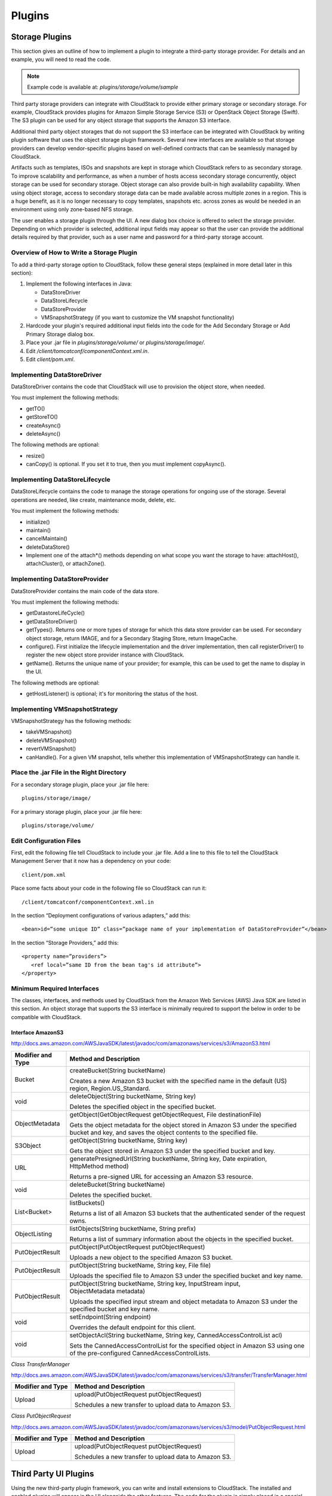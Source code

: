 .. Licensed to the Apache Software Foundation (ASF) under one
   or more contributor license agreements.  See the NOTICE file
   distributed with this work for additional information#
   regarding copyright ownership.  The ASF licenses this file
   to you under the Apache License, Version 2.0 (the
   "License"); you may not use this file except in compliance
   with the License.  You may obtain a copy of the License at
   http://www.apache.org/licenses/LICENSE-2.0
   Unless required by applicable law or agreed to in writing,
   software distributed under the License is distributed on an
   "AS IS" BASIS, WITHOUT WARRANTIES OR CONDITIONS OF ANY
   KIND, either express or implied.  See the License for the
   specific language governing permissions and limitations
   under the License.


Plugins
=======

Storage Plugins
---------------

This section gives an outline of how to implement a plugin to integrate
a third-party storage provider. For details and an example, you will
need to read the code.

.. note:: Example code is available at: `plugins/storage/volume/sample`

Third party storage providers can integrate with CloudStack to provide
either primary storage or secondary storage. For example, CloudStack
provides plugins for Amazon Simple Storage Service (S3) or OpenStack
Object Storage (Swift). The S3 plugin can be used for any object storage
that supports the Amazon S3 interface.

Additional third party object storages that do not support the S3
interface can be integrated with CloudStack by writing plugin software that
uses the object storage plugin framework. Several new interfaces are
available so that storage providers can develop vendor-specific plugins
based on well-defined contracts that can be seamlessly managed by
CloudStack.

Artifacts such as templates, ISOs and snapshots are kept in storage
which CloudStack refers to as secondary storage. To improve scalability and
performance, as when a number of hosts access secondary storage
concurrently, object storage can be used for secondary storage. Object
storage can also provide built-in high availability capability. When
using object storage, access to secondary storage data can be made
available across multiple zones in a region. This is a huge benefit, as
it is no longer necessary to copy templates, snapshots etc. across zones
as would be needed in an environment using only zone-based NFS storage.

The user enables a storage plugin through the UI. A new dialog box
choice is offered to select the storage provider. Depending on which
provider is selected, additional input fields may appear so that the
user can provide the additional details required by that provider, such
as a user name and password for a third-party storage account.


Overview of How to Write a Storage Plugin
~~~~~~~~~~~~~~~~~~~~~~~~~~~~~~~~~~~~~~~~~

To add a third-party storage option to CloudStack, follow these general
steps (explained in more detail later in this section):

#. Implement the following interfaces in Java:

   -  DataStoreDriver

   -  DataStoreLifecycle

   -  DataStoreProvider

   -  VMSnapshotStrategy (if you want to customize the VM snapshot
      functionality)

#. Hardcode your plugin's required additional input fields into the code
   for the Add Secondary Storage or Add Primary Storage dialog box.

#. Place your .jar file in `plugins/storage/volume/` or
   `plugins/storage/image/`.

#. Edit `/client/tomcatconf/componentContext.xml.in`.

#. Edit `client/pom.xml`.


Implementing DataStoreDriver
~~~~~~~~~~~~~~~~~~~~~~~~~~~~

DataStoreDriver contains the code that CloudStack will use to provision the
object store, when needed.

You must implement the following methods:

-  getTO()

-  getStoreTO()

-  createAsync()

-  deleteAsync()

The following methods are optional:

-  resize()

-  canCopy() is optional. If you set it to true, then you must implement
   copyAsync().


Implementing DataStoreLifecycle
~~~~~~~~~~~~~~~~~~~~~~~~~~~~~~~

DataStoreLifecycle contains the code to manage the storage operations
for ongoing use of the storage. Several operations are needed, like
create, maintenance mode, delete, etc.

You must implement the following methods:

-  initialize()

-  maintain()

-  cancelMaintain()

-  deleteDataStore()

-  Implement one of the attach\*() methods depending on what scope you
   want the storage to have: attachHost(), attachCluster(), or attachZone().


Implementing DataStoreProvider
~~~~~~~~~~~~~~~~~~~~~~~~~~~~~~

DataStoreProvider contains the main code of the data store.

You must implement the following methods:

-  getDatastoreLifeCycle()

-  getDataStoreDriver()

-  getTypes(). Returns one or more types of storage for which this data
   store provider can be used. For secondary object storage, return
   IMAGE, and for a Secondary Staging Store, return ImageCache.

-  configure(). First initialize the lifecycle implementation and the
   driver implementation, then call registerDriver() to register the new
   object store provider instance with CloudStack.

-  getName(). Returns the unique name of your provider; for example,
   this can be used to get the name to display in the UI.

The following methods are optional:

-  getHostListener() is optional; it's for monitoring the status of the host.


Implementing VMSnapshotStrategy
~~~~~~~~~~~~~~~~~~~~~~~~~~~~~~~

VMSnapshotStrategy has the following methods:

-  takeVMSnapshot()

-  deleteVMSnapshot()

-  revertVMSnapshot()

-  canHandle(). For a given VM snapshot, tells whether this
   implementation of VMSnapshotStrategy can handle it.


Place the .jar File in the Right Directory
~~~~~~~~~~~~~~~~~~~~~~~~~~~~~~~~~~~~~~~~~~

For a secondary storage plugin, place your .jar file here:

::

   plugins/storage/image/

For a primary storage plugin, place your .jar file here:

::

   plugins/storage/volume/


Edit Configuration Files
~~~~~~~~~~~~~~~~~~~~~~~~

First, edit the following file tell CloudStack to include your .jar file.
Add a line to this file to tell the CloudStack Management Server that it
now has a dependency on your code:

::

   client/pom.xml

Place some facts about your code in the following file so CloudStack can
run it:

::

   /client/tomcatconf/componentContext.xml.in

In the section “Deployment configurations of various adapters,” add
this:

::

   <bean>id=”some unique ID” class=”package name of your implementation of DataStoreProvider”</bean>

In the section “Storage Providers,” add this:

::

   <property name=”providers”>
      <ref local=”same ID from the bean tag's id attribute”>
   </property>


Minimum Required Interfaces
~~~~~~~~~~~~~~~~~~~~~~~~~~~

The classes, interfaces, and methods used by CloudStack from the Amazon Web
Services (AWS) Java SDK are listed in this section. An object storage
that supports the S3 interface is minimally required to support the
below in order to be compatible with CloudStack.


Interface AmazonS3
^^^^^^^^^^^^^^^^^^

http://docs.aws.amazon.com/AWSJavaSDK/latest/javadoc/com/amazonaws/services/s3/AmazonS3.html

.. cssclass:: table-striped table-bordered table-hover

+------------------+---------------------------------------------------------+
| Modifier and     | Method and Description                                  |
| Type             |                                                         |
+==================+=========================================================+
| Bucket           | createBucket(String bucketName)                         |
|                  |                                                         |
|                  | Creates a new Amazon S3 bucket with the specified name  |
|                  | in the default (US) region, Region.US\_Standard.        |
+------------------+---------------------------------------------------------+
| void             | deleteObject(String bucketName, String key)             |
|                  |                                                         |
|                  | Deletes the specified object in the specified bucket.   |
+------------------+---------------------------------------------------------+
| ObjectMetadata   | getObject(GetObjectRequest getObjectRequest,            |
|                  | File destinationFile)                                   |
|                  |                                                         |
|                  | Gets the object metadata for the object stored in       |
|                  | Amazon S3 under the specified bucket and key, and saves |
|                  | the object contents to the specified file.              |
+------------------+---------------------------------------------------------+
| S3Object         | getObject(String bucketName, String key)                |
|                  |                                                         |
|                  | Gets the object stored in Amazon S3 under the specified |
|                  | bucket and key.                                         |
+------------------+---------------------------------------------------------+
| URL              | generatePresignedUrl(String bucketName, String key,     |
|                  | Date expiration, HttpMethod method)                     |
|                  |                                                         |
|                  | Returns a pre-signed URL for accessing an Amazon S3     |
|                  | resource.                                               |
+------------------+---------------------------------------------------------+
| void             | deleteBucket(String bucketName)                         |
|                  |                                                         |
|                  | Deletes the specified bucket.                           |
+------------------+---------------------------------------------------------+
| List<Bucket>     | listBuckets()                                           |
|                  |                                                         |
|                  | Returns a list of all Amazon S3 buckets that the        |
|                  | authenticated sender of the request owns.               |
+------------------+---------------------------------------------------------+
| ObjectListing    | listObjects(String bucketName, String prefix)           |
|                  |                                                         |
|                  | Returns a list of summary information about the objects |
|                  | in the specified bucket.                                |
+------------------+---------------------------------------------------------+
| PutObjectResult  | putObject(PutObjectRequest putObjectRequest)            |
|                  |                                                         |
|                  | Uploads a new object to the specified Amazon S3 bucket. |
+------------------+---------------------------------------------------------+
| PutObjectResult  | putObject(String bucketName, String key, File file)     |
|                  |                                                         |
|                  | Uploads the specified file to Amazon S3 under the       |
|                  | specified bucket and key name.                          |
+------------------+---------------------------------------------------------+
| PutObjectResult  | putObject(String bucketName, String key,                |
|                  | InputStream input, ObjectMetadata metadata)             |
|                  |                                                         |
|                  | Uploads the specified input stream and object metadata  |
|                  | to Amazon S3 under the specified bucket and key name.   |
+------------------+---------------------------------------------------------+
| void             | setEndpoint(String endpoint)                            |
|                  |                                                         |
|                  | Overrides the default endpoint for this client.         |
+------------------+---------------------------------------------------------+
| void             | setObjectAcl(String bucketName, String key,             |
|                  | CannedAccessControlList acl)                            |
|                  |                                                         |
|                  | Sets the CannedAccessControlList for the specified      |
|                  | object in Amazon S3 using one of the pre-configured     |
|                  | CannedAccessControlLists.                               |
+------------------+---------------------------------------------------------+

*Class TransferManager*

http://docs.aws.amazon.com/AWSJavaSDK/latest/javadoc/com/amazonaws/services/s3/transfer/TransferManager.html

.. cssclass:: table-striped table-bordered table-hover

+------------------+---------------------------------------------------------+
| Modifier and     | Method and Description                                  |
| Type             |                                                         |
+==================+=========================================================+
| Upload           | upload(PutObjectRequest putObjectRequest)               |
|                  |                                                         |
|                  | Schedules a new transfer to upload data to Amazon S3.   |
+------------------+---------------------------------------------------------+

*Class PutObjectRequest*

http://docs.aws.amazon.com/AWSJavaSDK/latest/javadoc/com/amazonaws/services/s3/model/PutObjectRequest.html

.. cssclass:: table-striped table-bordered table-hover

+------------------+---------------------------------------------------------+
| Modifier and     | Method and Description                                  |
| Type             |                                                         |
+==================+=========================================================+
| Upload           | upload(PutObjectRequest putObjectRequest)               |
|                  |                                                         |
|                  | Schedules a new transfer to upload data to Amazon S3.   |
+------------------+---------------------------------------------------------+


Third Party UI Plugins
----------------------

Using the new third-party plugin framework, you can write and install
extensions to CloudStack. The installed and enabled plugins will appear in
the UI alongside the other features. The code for the plugin is simply
placed in a special directory within CloudStack’s installed code at any
time after CloudStack installation. The new plugin appears only when it is
enabled by the cloud administrator.

.. figure:: /_static/images/plugin_intro.png
   :align: center
   :alt: New plugin button in CloudStack navbar

The left navigation bar of the CloudStack UI has a new Plugins button to
help you work with UI plugins.


How to Write a Plugin: Overview
~~~~~~~~~~~~~~~~~~~~~~~~~~~~~~~

The basic procedure for writing a plugin is:

#. Write the code and create the other files needed. You will need the
   plugin code itself (in Javascript), a thumbnail image, the plugin
   listing, and a CSS file.

   .. figure:: /_static/images/plugin1.jpg
    :align: center
    :alt: Write the plugin code

   All UI plugins have the following set of files:

   ::

      +-- cloudstack/
        +-- ui/
          +-- plugins/
            +-- csMyFirstPlugin/
              +-- config.js            --> Plugin metadata (title, author, vendor URL, etc.)
              +-- icon.png             --> Icon, shown on side nav bar and plugin listing
                                           (should be square, and ~50x50px)
              +-- csMyFirstPlugin.css  --> CSS file, loaded automatically when plugin loads
              +-- csMyFirstPlugin.js   --> Main JS file, containing plugin code


   The same files must also be present at
   `/tomcat/webapps/client/plugins`.

#. The CloudStack administrator adds the folder containing your plugin code
   under the CloudStack PLUGINS folder.

   .. figure:: /_static/images/plugin2.jpg
      :align: center
      :alt: The plugin code is placed in the PLUGINS folder

#. The administrator also adds the name of your plugin to the plugin.js
   file in the PLUGINS folder.

   .. figure:: /_static/images/plugin3.jpg
      :align: center
      :alt: The plugin name is added to `plugin.js` in the PLUGINS folder

#. The next time the user refreshes the UI in the browser, your plugin
   will appear in the left navigation bar.

   .. figure:: /_static/images/plugin4.png
      :align: center
      :alt: The plugin appears in the UI


How to Write a Plugin: Implementation Details
~~~~~~~~~~~~~~~~~~~~~~~~~~~~~~~~~~~~~~~~~~~~~

This section requires an understanding of JavaScript and the CloudStack
API. You don't need knowledge of specific frameworks for this tutorial
(jQuery, etc.), since the CloudStack UI handles the front-end rendering for
you.

There is much more to the CloudStack UI framework than can be described
here. The UI is very flexible to handle many use cases, so there are
countless options and variations. The best reference right now is to
read the existing code for the main UI, which is in the /ui folder.
Plugins are written in a very similar way to the main UI.

#. **Create the directory to hold your plugin.**

   All plugins are composed of set of required files in the directory
   /ui/plugins/pluginID, where pluginID is a short name for your
   plugin. It's recommended that you prefix your folder name (for
   example, bfMyPlugin) to avoid naming conflicts with other people's
   plugins.

   In this example, the plugin is named csMyFirstPlugin.

   ::

      $ cd cloudstack/ui/plugins
      $ mkdir csMyFirstPlugin
      $ ls -l

      total 8
      drwxr-xr-x  2 bgregory  staff   68 Feb 11 14:44 csMyFirstPlugin
      -rw-r--r--  1 bgregory  staff  101 Feb 11 14:26 plugins.js

#. **Change to your new plugin directory.**

   ::

      $ cd csMyFirstPlugin

#. **Set up the listing.**

   Add the file `config.js`, using your favorite editor.

   ::

      $ vi config.js

   Add the following content to config.js. This information will be
   displayed on the plugin listing page in the UI:

   ::

      (function (cloudStack) {
        cloudStack.plugins.csMyFirstPlugin.config = {
          title: 'My first plugin',
          desc: 'Tutorial plugin',
          externalLink: 'http://www.cloudstack.org/',
          authorName: 'Test Plugin Developer',
          authorEmail: 'plugin.developer@example.com'
        };
      }(cloudStack));


#. **Add a new main section.**

   Add the file csMyFirstPlugin.js, using your favorite editor.

   ::

      $ vi csMyFirstPlugin.js

   Add the following content to csMyFirstPlugin.js:

   ::

      (function (cloudStack) {
        cloudStack.plugins.csMyFirstPlugin = function(plugin) {
          plugin.ui.addSection({
            id: 'csMyFirstPlugin',
            title: 'My Plugin',
            preFilter: function(args) {
              return isAdmin();
            },
            show: function() {
              return $('<div>').html('Content will go here');
            }
          });
        };
      }(cloudStack));


#. **Register the plugin.**

   You now have the minimal content needed to run the plugin, so you
   can activate the plugin in the UI by adding it to plugins.js. First,
   edit the file:

   ::

      $ cd cloudstack/ui/plugins
      $ vi plugins.js


   Now add the following to plugins.js:

   ::

      (function($, cloudStack) {
        cloudStack.plugins = [
          'csMyFirstPlugin'
        ];
      }(jQuery, cloudStack));


#. **Check the plugin in the UI.**

   First, copy all the plugin code that you have created so far to
   `/tomcat/webapps/client/plugins`. Then refresh the browser and click
   Plugins in the side navigation bar. You should see your new plugin.

#. **Make the plugin do something.**

   Right now, you just have placeholder content in the new plugin. It's
   time to add real code. In this example, you will write a basic list
   view, which renders data from an API call. You will list all virtual
   machines owned by the logged-in user. To do this, replace the 'show'
   function in the plugin code with a 'listView' block, containing the
   required syntax for a list view. To get the data, use the
   listVirtualMachines API call. Without any parameters, it will return
   VMs only for your active user. Use the provided 'apiCall' helper
   method to handle the server call. Of course, you are free to use any
   other method for making the AJAX call (for example, jQuery's $.ajax
   method).

   First, open your plugin's JavaScript source file in your favorite
   editor:

   ::

      $ cd csMyFirstPlugin
      $ vi csMyFirstPlugin.js


   Add the following code in csMyFirstPlugin.js:

   ::

      (function (cloudStack) {
        cloudStack.plugins.csMyFirstPlugin = function(plugin) {
          plugin.ui.addSection({
            id: 'csMyFirstPlugin',
            title: 'My Plugin',
            preFilter: function(args) {
              return isAdmin();
            },

            // Render page as a list view
            listView: {
              id: 'testPluginInstances',
              fields: {
                name: { label: 'label.name' },
                instancename: { label: 'label.internal.name' },
                displayname: { label: 'label.display.name' },
                zonename: { label: 'label.zone.name' }
              },
              dataProvider: function(args) {
                // API calls go here, to retrive the data asynchronously
                //
                // On successful retrieval, call
                // args.response.success({ data: [data array] });
                plugin.ui.apiCall('listVirtualMachines', {
                  success: function(json) {
                    var vms = json.listvirtualmachinesresponse.virtualmachine;

                    args.response.success({ data: vms });
                  },
                  error: function(errorMessage) {
                    args.response.error(errorMessage)
                  }
                });
              }
            }
          });
        };
      }(cloudStack));


#. **Test the plugin.**

   First, copy all the plugin code that you have created so far to
   `/tomcat/webapps/client/plugins`. Then refresh the browser. You can
   see that your placeholder content was replaced with a list table,
   containing 4 columns of virtual machine data.

#. **Add an action button.**

   Let's add an action button to the list view, which will reboot the
   VM. To do this, add an actions block under listView. After
   specifying the correct format, the actions will appear automatically
   to the right of each row of data.

   ::

      $ vi csMyFirstPlugin.js


   Now add the following new code in csMyFirstPlugin.js. (The dots ...
   show where we have omitted some existing code for the sake of space.
   Don't actually cut and paste that part):

   ::

      ...
         listView: {
           id: 'testPluginInstances',
           ...

           actions: {
             // The key/ID you specify here will determine what icon is
             // shown in the UI for this action,
             // and will be added as a CSS class to the action's element
             // (i.e., '.action.restart')
             //
             // -- here, 'restart' is a predefined name in CloudStack that will
             // automatically show a 'reboot' arrow as an icon;
             // this can be changed in csMyFirstPlugin.css
             restart: {
               label: 'Restart VM',
               messages: {
                 confirm: function() { return 'Are you sure you want to restart this VM?' },
                 notification: function() { return 'Rebooted VM' }
               },
               action: function(args) {
                 // Get the instance object of the selected row from context
                 //
                 // -- all currently loaded state is stored in 'context' as objects,
                 //    such as the selected list view row,
                 //    the selected section, and active user
                 //
                 // -- for list view actions, the object's key will be the same as
                 //    listView.id, specified above;
                 //    always make sure you specify an 'id' for the listView,
                 //     or else it will be 'undefined!'
                 var instance = args.context.testPluginInstances[0];

                 plugin.ui.apiCall('rebootVirtualMachine', {
                   // These will be appended to the API request
                   //
                   // i.e., rebootVirtualMachine&id=...
                   data: {
                     id: instance.id
                   },
                   success: function(json) {
                     args.response.success({
                       // This is an async job, so success here only indicates
                       // that the job was initiated.
                       //
                       // To pass the job ID to the notification UI
                       // (for checking to see when action is completed),
                       // '_custom: { jobID: ... }' needs to always be passed on success,
                       // in the same format as below
                       _custom: { jobId: json.rebootvirtualmachineresponse.jobid }
                     });
                   },


                   error: function(errorMessage) {
                     args.response.error(errorMessage); // Cancel action, show error message returned
                   }
                 });
               },

               // Because rebootVirtualMachine is an async job, we need to add
               // a poll function, which will perodically check
               // the management server to see if the job is ready
               // (via pollAsyncJobResult API call)
               //
               // The plugin API provides a helper function, 'plugin.ui.pollAsyncJob',
               /  which will work for most jobs
               // in CloudStack
               notification: {
                 poll: plugin.ui.pollAsyncJob
               }
             }
           },

           dataProvider: function(args) {
             ...
      ...


#. **Add the thumbnail icon.**

   Create an icon file; it should be square, about 50x50 pixels, and
   named `icon.png`. Copy it into the same directory with your plugin
   code: `cloudstack/ui/plugins/csMyFirstPlugin/icon.png`.

#. **Add the stylesheet.**

   Create a CSS file, with the same name as your `.js` file. Copy it into
   the same directory with your plugin code:
   `cloudstack/ui/plugins/csMyFirstPlugin/csMyFirstPlugin.css`.


.. | plugin_intro.png: New plugin button in CloudStack navbar | image:: _static/images/plugin_intro.png
.. | plugin1.jpg: Write the plugin code | image:: _static/images/plugin1.jpg
.. | plugin2.jpg: The plugin code is placed in the PLUGINS folder | image:: _static/images/plugin2.jpg
.. | plugin3.jpg: The plugin name is added to plugin.js in the PLUGINS folder | image:: _static/images/plugin3.jpg
.. | plugin4.png: The plugin appears in the UI | image:: _static/images/plugin4.png
